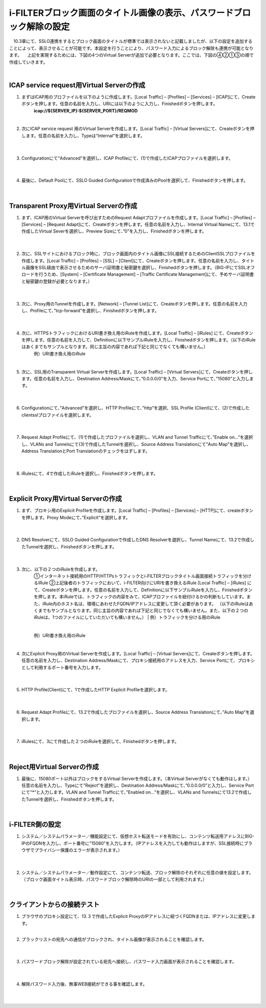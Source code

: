 i-FILTERブロック画面のタイトル画像の表示、パスワードブロック解除の設定
====================================================================

　10.3章にて、SSLO連携をするとブロック画面のタイトルが標準では表示されないと記載しましたが、以下の設定を追加することによって、表示させることが可能です。本設定を行うことにより、パスワード入力によるブロック解除も連携が可能となります。
　上記を実現するためには、下図の4つのVirtual Serverが追加で必要となります。ここでは、下図の④②①③の順で作成していきます。

.. image:: images/mod13-1.png
|  

ICAP service request用Virtual Serverの作成
--------------------------------------------

#. まずはICAP用のプロファイルを以下のように作成します。[Local Traffic] – [Profiles] – [Services] – [ICAP]にて、Createボタンを押します。任意の名前を入力し、URIには以下のように入力し、Finishedボタンを押します。
    **icap://${SERVER_IP}:${SERVER_PORT}/REQMOD**

    .. image:: images/mod13-2.png
    | 
#. 次にICAP service request 用のVirtual Serverを作成します。[Local Traffic] – [Virtual Servers]にて、Createボタンを押します。任意の名前を入力し、Typeは“Internal”を選択します。

    .. image:: images/mod13-3.png
    | 
#. Configurationにて“Advanced”を選択し、ICAP Profileにて、(1)で作成したICAPプロファイルを選択します。

    .. image:: images/mod13-4.png
    | 
#. 最後に、Default Poolにて、SSLO Guided Configurationで作成済みのPoolを選択して、Finishedボタンを押します。

    .. image:: images/mod13-5.png
    | 

Transparent Proxy用Virtual Serverの作成
--------------------------------------------

#. まず、ICAP用のVirtual Serverを呼び出すためのRequest Adaptプロファイルを作成します。[Local Traffic] – [Profiles] – [Services] – [Request Adapt]にて、Createボタンを押します。任意の名前を入力し、Internal Virtual Nameにて、13.1で作成したVirtual Severを選択し、Preview Sizeにて、”0”を入力し、Finishedボタンを押します。

    .. image:: images/mod13-6.png
    |
#. 次に、SSLサイトにおけるブロック時に、ブロック画面内のタイトル画像にSSL接続するためのClientSSLプロファイルを作成します。[Local Traffic] – [Profiles] – [SSL] – [Client]にて、Createボタンを押します。任意の名前を入力し、タイトル画像をSSL経由で表示させるためのサーバ証明書と秘密鍵を選択し、Finishedボタンを押します。（BIG-IPにてSSLオフロードを行うため、[System] – [Certificate Management] – [Traffic Certificate Management]にて、予めサーバ証明書と秘密鍵の登録が必要となります。）

    .. image:: images/mod13-7.png
    |  
#. 次に、Proxy用のTunnelを作成します。[Network] – [Tunnel List]にて、Createボタンを押します。任意の名前を入力し、Profileにて、”tcp-forward”を選択し、Finishedボタンを押します。

    .. image:: images/mod13-8.png
    |  
#. 次に、HTTPSトラフィックにおけるURI書き換え用のiRuleを作成します。[Local Traffic] – [iRules] にて、Createボタンを押します。任意の名前を入力して、Definitionに以下サンプルiRuleを入力し、Finishedボタンを押します。（以下のiRuleはあくまでもサンプルとなります。同じ主旨の内容であれば下記と同じでなくても構いません。）
    例）URI書き換え用のiRule

    .. code-block:: bash
        ###  Add this iRule to Transparent Virtual Server ###
        when HTTP_REQUEST {
            set OLDURI [HTTP::uri]
            HTTP::uri "https://[HTTP::host]$OLDURI"
        }
    |  
#. 次に、SSL用のTransparent Virtual Serverを作成します。[Local Traffic] – [Virtual Servers]にて、Createボタンを押します。任意の名前を入力し、Destination Address/Maskにて、”0.0.0.0/0”を入力、Service Portにて、”15080”と入力します。

    .. image:: images/mod13-9.png
    |  
#. Configurationにて、”Advanced”を選択し、HTTP Profileにて、”http”を選択、SSL Profile (Client)にて、(2)で作成したclientsslプロファイルを選択します。

    .. image:: images/mod13-10.png
    |  
#. Request Adapt Profileにて、(1)で作成したプロファイルを選択し、VLAN and Tunnel Trafficにて、”Enable on...”を選択し、VLANs and Tunnelsにて(3)で作成したTunnelを選択し、Source Address Translationにて”Auto Map”を選択し、Address TranslationとPort Translationのチェックをはずします。

    .. image:: images/mod13-11.png
    |  
#. iRulesにて、4で作成したiRuleを選択し、Finishedボタンを押します。

    .. image:: images/mod13-12.png
    |  

Explicit Proxy用Virtual Serverの作成
--------------------------------------------

#. まず、プロキシ用のExplicit Profileを作成します。[Local Traffic] – [Profiles] – [Services] – [HTTP]にて、createボタンを押します。Proxy Modeにて、”Explicit”を選択します。

    .. image:: images/mod13-13.png
    | 
#. DNS Resolverにて、SSLO Guided Configurationで作成したDNS Resolverを選択し、Tunnel Nameにて、13.2で作成したTunnelを選択し、Finishedボタンを押します。

    .. image:: images/mod13-14.png
    |  
#. 次に、以下の２つのiRuleを作成します。
    ①インターネット接続用のHTTP/HTTPsトラフィックとi-FILTERブロックタイトル画面接続トラフィックを分けるiRule
    ②上記後者のトラフィックにおいて、i-FILTER向けにURIを書き換えるiRule
    [Local Traffic] – [iRules] にて、Createボタンを押します。任意の名前を入力して、Definitionに以下サンプルiRuleを入力し、Finishedボタンを押します。本iRuleでは、トラフィックの内容をみて、ICAPプロファイルを紐付けるかの判断もしています。また、iRule内のホスト名は、環境にあわせたFQDN/IPアドレスに変更して頂く必要があります。
    （以下のiRuleはあくまでもサンプルとなります。同じ主旨の内容であれば下記と同じでなくても構いません。また、以下の２つのiRuleは、1つのファイルにしていただいても構いません。）
    |  
    例）トラフィックを分ける用のiRule

    .. code-block:: bash
        ###  Add this iRule to Explicit Virtual Server ###
        when HTTP_PROXY_REQUEST {
            set F5PROXY "bigip.f5jplab.local"
            if { [HTTP::host] contains $F5PROXY} {
                HTTP::proxy enable
                ADAPT::enable request false
            } else {
                HTTP::proxy disable
                virtual sslo_L3ExplicitProxy.app/sslo_L3ExplicitProxy-xp-4
                snat automap
             }        
        }
    |  
    例）URI書き換え用のiRule

    .. code-block:: bash
        ###  Add this iRule to Explicit Virtual Server ###
        when HTTP_REQUEST {
            set F5PROXY "bigip.f5jplab.local"
            if { [HTTP::host] contains $F5PROXY} {
                set OLDURI [HTTP::uri]
                HTTP::uri "http://[HTTP::host]$OLDURI" 
                ADAPT::enable request true
            } else {
                ADAPT::enable request false
            }
        }
    |  
#. 次にExplicit Proxy用のVirtual Serverを作成します。[Local Traffic] – [Virtual Servers]にて、Createボタンを押します。任意の名前を入力し、Destination Address/Maskにて、プロキシ接続用のアドレスを入力、Service Portにて、プロキシとして利用するポート番号を入力します。

    .. image:: images/mod13-15.png
    |  
#. HTTP Profile(Client)にて、1で作成したHTTP Explicit Profileを選択します。

    .. image:: images/mod13-16.png
    |  
#. Request Adapt Profileにて、13.2で作成したプロファイルを選択し、Source Address Translationにて、”Auto Map“を選択します。

    .. image:: images/mod13-17.png
    |  
#. iRulesにて、3にて作成した２つのiRuleを選択して、Finishedボタンを押します。

    .. image:: images/mod13-18.png
    |  
  
Reject用Virtual Serverの作成
-----------------------------------

#. 最後に、15080ポート以外はブロックをするVirtual Serverを作成します。（本Virtual Serverがなくても動作はします。）任意の名前を入力し、Typeにて”Reject”を選択し、Destination Address/Maskにて、”0.0.0.0/0”と入力し、Service Portにて”*”と入力します。VLAN and Tunnel Trafficにて、”Enabled on...”を選択し、VLANs and Tunnelsにて13.2で作成したTunnelを選択し、Finishedボタンを押します。

    .. image:: images/mod13-19.png
    |  

i-FILTER側の設定
-----------------------------------

#. システム／システムパラメーター／機能設定にて、仮想ホスト転送モードを有効にし、コンテンツ転送用アドレスにBIG-IPのFQDNを入力し、ポート番号に”15080”を入力します。（IPアドレスを入力しても動作はしますが、SSL接続時にブラウザでプライバシー保護のエラーが表示されます。）

    .. image:: images/mod13-20.png
    |  
#. システム／システムパラメーター／動作設定にて、コンテンツ転送、ブロック解除のそれぞれに任意の値を設定します。（ブロック画面タイトル表示時、パスワードブロック解除時のURIの一部として利用されます。）

    .. image:: images/mod13-21.png
    |  

クライアントからの接続テスト
-----------------------------------

#. ブラウザのプロキシ設定にて、13.３で作成したExplicit ProxyのIPアドレスに紐づくFQDNまたは、IPアドレスに変更します。
    |  
#. ブラックリストの宛先への通信がブロックされ、タイトル画像が表示されることを確認します。

    .. image:: images/mod13-22.png
    |  
#. パスワードブロック解除が設定されている宛先へ接続し、パスワード入力画面が表示されることを確認します。

    .. image:: images/mod13-23.png
    |  
#. 解除パスワード入力後、無事WEB接続ができる事を確認します。

    .. image:: images/mod13-24.png
    |  

